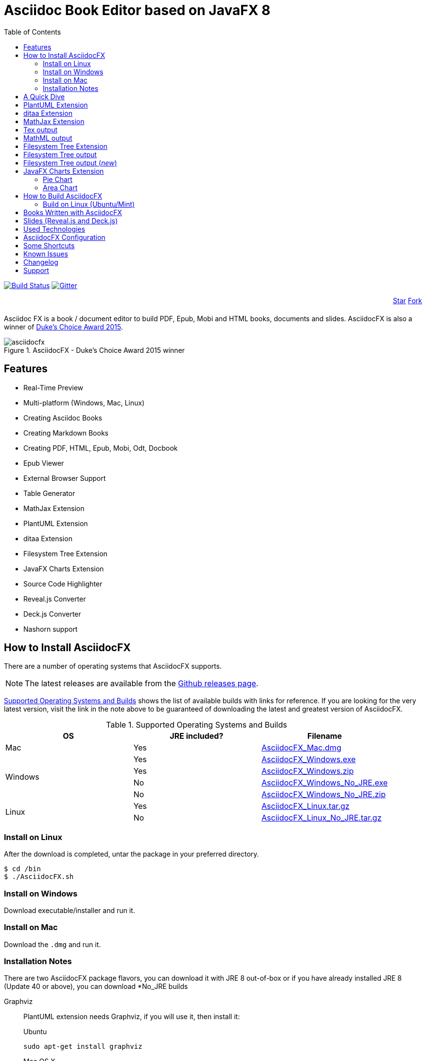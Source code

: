 = Asciidoc Book Editor based on JavaFX 8
:experimental:
:data-uri:
:toc:
:toc-placement: left
:asciidocfx-version: 1.4.8
:download-root: https://github.com/asciidocfx/AsciidocFX/releases/download/v{asciidocfx-version}/

image:https://api.travis-ci.org/asciidocfx/AsciidocFX.svg?branch=master[Build Status,link="https://travis-ci.org/asciidocfx/AsciidocFX"]
image:https://badges.gitter.im/Join%20Chat.svg["Gitter", link="https://gitter.im/asciidocfx/AsciidocFX"]

++++
<div style="width:100%;text-align: right;margin-bottom:20px;">
<a class="github-button" href="https://github.com/asciidocfx/asciidocfx" data-icon="octicon-star" data-style="mega" data-count-href="/asciidocfx/asciidocfx/stargazers" data-count-api="/repos/asciidocfx/asciidocfx#stargazers_count" data-count-aria-label="# stargazers on GitHub" aria-label="Star asciidocfx/asciidocfx on GitHub">Star</a>

<a class="github-button" href="https://github.com/asciidocfx/asciidocfx/fork" data-icon="octicon-git-branch" data-style="mega" data-count-href="/asciidocfx/asciidocfx/network" data-count-api="/repos/asciidocfx/asciidocfx#forks_count" data-count-aria-label="# forks on GitHub" aria-label="Fork asciidocfx/asciidocfx on GitHub">Fork</a>
</div>

<script async defer id="github-bjs" src="https://buttons.github.io/buttons.js"></script>
++++

Asciidoc FX is a book / document editor to build PDF, Epub, Mobi and HTML books, documents and slides. AsciidocFX is also a winner of https://www.oracle.com/corporate/pressrelease/dukes-award-102815.html[Duke's Choice Award 2015].

.AsciidocFX - Duke's Choice Award 2015 winner
image::images/asciidocfx.png[]

== Features

* Real-Time Preview
* Multi-platform (Windows, Mac, Linux)
* Creating Asciidoc Books
* Creating Markdown Books
* Creating PDF, HTML, Epub, Mobi, Odt, Docbook
* Epub Viewer
* External Browser Support
* Table Generator
* MathJax Extension
* PlantUML Extension
* ditaa Extension
* Filesystem Tree Extension
* JavaFX Charts Extension
* Source Code Highlighter
* Reveal.js Converter
* Deck.js Converter
* Nashorn support

== How to Install AsciidocFX

There are a number of operating systems that AsciidocFX supports.

NOTE: The latest releases are available from the https://github.com/asciidocfx/AsciidocFX/releases[Github releases page].

<<Supported_OS>> shows the list of available builds with links for reference. If you are looking for the very latest version, visit the link in the note above to be guaranteed of downloading the latest and greatest version of AsciidocFX.

[[Supported_OS]]
.Supported Operating Systems and Builds 
[width="100%",options="header"]
|====================
| OS | JRE included? | Filename 
^.^| Mac | Yes | {download-root}AsciidocFX_Mac.dmg[AsciidocFX_Mac.dmg] 
.4+^.^| Windows | Yes | {download-root}AsciidocFX_Windows.exe[AsciidocFX_Windows.exe] 
| Yes | {download-root}AsciidocFX_Windows.zip[AsciidocFX_Windows.zip] 
| No | {download-root}AsciidocFX_Windows_No_JRE.exe[AsciidocFX_Windows_No_JRE.exe] 
| No | {download-root}AsciidocFX_Windows_No_JRE.zip[AsciidocFX_Windows_No_JRE.zip] 
.2+^.^| Linux | Yes | {download-root}AsciidocFX_Linux.tar.gz[AsciidocFX_Linux.tar.gz] 
| No | {download-root}AsciidocFX_Linux_No_JRE.tar.gz[AsciidocFX_Linux_No_JRE.tar.gz] 
|====================

=== Install on Linux

After the download is completed, untar the package in your preferred directory.

[source,bash]
$ cd /bin
$ ./AsciidocFX.sh

////
=== Install on Arch Linux

Install using the package manager in Arch Linux

[source,bash]
$ yaourt -S asciidocfx
////

=== Install on Windows

Download executable/installer and run it.

=== Install on Mac

Download the `.dmg` and run it.

=== Installation Notes

There are two AsciidocFX package flavors, you can download it with JRE 8 out-of-box or if you have already installed JRE 8 (Update 40 or above), you can download *No_JRE builds

Graphviz::
  PlantUML extension needs Graphviz, if you will use it, then install it:
+
.Ubuntu
[source,bash]
----
sudo apt-get install graphviz
----
+
.Mac OS X
[source,bash]
----
ruby -e "$(curl -fsSL https://raw.githubusercontent.com/Homebrew/install/master/install)"
brew install graphviz
----
+
.Windows
----
http://www.graphviz.org/pub/graphviz/stable/windows/graphviz-2.38.msi
----

[[microsoft-core-fonts]]
Microsoft Core Fonts::
You _must_ install Microsoft Core Fonts on Linux OSes also.

[underline]#Ubuntu/Debian#

[source,bash]
----
sudo apt-get install ttf-mscorefonts-installer
----

[underline]#Fedora#

If you are using Fedora, you need to install the RPM provided from this URL: http://sourceforge.net/projects/mscorefonts2/files/latest/download[mscorefonts2]

KindleGen::
You _must_ install http://www.amazon.com/gp/feature.html?docId=1000765211[KindleGen], If you need to convert your documents into Mobi files. Once you specify the location of KindleGen executable, Mobi Service provided by AFX will be available.

== A Quick Dive

*http://youtu.be/2goMtz_vdtM[Video - Writing Books with Asciidoc FX]*

== PlantUML Extension

You can fulfill your UML needs with AsciidocFX. It supports PlantUML. AsciidocFX converts this textual UML elements as png or svg image.

http://plantuml.sourceforge.net/[PlantUML] is a component that allows to quickly write :

* Sequence diagram,
* Usecase diagram,
* Class diagram,
* Activity diagram, (here is the new syntax),
* Component diagram,
* State diagram,
* Object diagram.
* wireframe graphical interface

[source,java]
----
.UML Diagram Example
[uml,file="uml-example.png"]
--
abstract class AbstractList
abstract AbstractCollection
interface List
interface Collection

List <|-- AbstractList
Collection <|-- AbstractCollection

Collection <|- List
AbstractCollection <|- AbstractList
AbstractList <|-- ArrayList

class ArrayList {
  Object[] elementData
  size()
}

enum TimeUnit {
  DAYS
  HOURS
  MINUTES
}

annotation SuppressWarnings
--
----
.UML example output
image::images/uml-example.png[]

NOTE: In some UML elements, PlantUML needs to work with Graphviz. Because of this, you should install `Graphviz` manually for your platform. After installing Graphviz, you should set `GRAPHVIZ_DOT` environment variable to `dot` executable in Graphviz.

== ditaa Extension

AsciidocFX supports ditaa diagrams. 

http://ditaa.sourceforge.net/[ditaa] is a component that converts diagrams drawn in ascii art to bitmap graphics.

[source,asciidoc]
----
.ditaa Diagram Example
[ditaa,file="images/ditaa-example.png"]
--
    +--------+   +-------+    +-------+
    |        |---+ ditaa +--->|       |
    |  Text  |   +-------+    |diagram|
    |Document|   |!magic!|    |       |
    |     {d}|   |       |    |       |
    +---+----+   +-------+    +-------+
        :                         ^
        |       Lots of work      |
        +-------------------------+
--
----

image::images/ditaa-example.png[]

== MathJax Extension

http://www.mathjax.org/[MathJax] is an open source JavaScript display engine for mathematics that works in all browsers.

You can use `Tex` or `MathML` languages for describing mathematical formulas in AsciidocFX. AsciidocFX converts this textual formulas as png or svg image.

.For Example (Tex)
[source,tex]
----
[math,file="tex-formula.png"]
--
\begin{align}
\dot{x} & = \sigma(y-x) \\
\dot{y} & = \rho x - y - xz \\
\dot{z} & = -\beta z + xyp
\end{align}
--
----

////
.Tex output
[math,file="tex-formula.png"]
--
\begin{align}
\dot{x} & = \sigma(y-x) \\
\dot{y} & = \rho x - y - xz \\
\dot{z} & = -\beta z + xyp
\end{align}
--
////

== Tex output
image::images/tex-formula.png[]

.For Example (MathML)
[source,xml]
----
[math,file="mathml-formula.png"]
--
<math xmlns="http://www.w3.org/1998/Math/MathML" display="block">
  <mi>x</mi>
  <mo>=</mo>
  <mrow>
    <mfrac>
      <mrow>
        <mo>&#x2212;</mo>
        <mi>b</mi>
        <mo>&#xB1;</mo>
        <msqrt>
          <msup>
            <mi>b</mi>
            <mn>2</mn>
          </msup>
          <mo>&#x2212;</mo>
          <mn>4</mn>
          <mi>a</mi>
          <mi>c</mi>
        </msqrt>
      </mrow>
      <mrow>
        <mn>2</mn>
        <mi>a</mi>
      </mrow>
    </mfrac>
  </mrow>
  <mtext>.</mtext>
</math>
--
----

////
.MathML output
[math,file="mathml-formula.png"]
--
<math xmlns="http://www.w3.org/1998/Math/MathML" display="block">
  <mi>x</mi>
  <mo>=</mo>
  <mrow>
    <mfrac>
      <mrow>
        <mo>&#x2212;</mo>
        <mi>b</mi>
        <mo>&#xB1;</mo>
        <msqrt>
          <msup>
            <mi>b</mi>
            <mn>2</mn>
          </msup>
          <mo>&#x2212;</mo>
          <mn>4</mn>
          <mi>a</mi>
          <mi>c</mi>
        </msqrt>
      </mrow>
      <mrow>
        <mn>2</mn>
        <mi>a</mi>
      </mrow>
    </mfrac>
  </mrow>
  <mtext>.</mtext>
</math>
--
////

== MathML output
image::images/mathml-formula.png[]

== Filesystem Tree Extension

You can represent filesystem tree in following `tree` block. There is two style of FS tree.

[source,java]
----
[tree,file="tree-view.png"]
--
#src
##main
###java
####com
#####kodcu
######App.java
###resources
####css
#####style.css
####js
#####script.js
####images
#####image.png
--
----

== Filesystem Tree output

When you drag and drop a folder to editor, AFX will generate this like tree automatically.

image::images/tree-view.png[]

[source,java]
----
[tree,file="tree-view-new.png"]
--
root
|-- photos
|   |-- camp.gif
|   |-- festival.png
|   `-- balloon.jpg
|-- videos
|   |-- car-video.avi
|   |-- dance.mp4
|   |-- dance01.mpg
|   |-- another video.divx
|   `-- school videos
|       `-- firstday.flv
|-- documents
|   |-- jsfile.js
|   |-- powerpoint.ppt
|   |-- chapter-01.asc
|   |-- archive-db.zip
|   |-- .gitignore
|   |-- README
|   `-- configuration.conf
`-- etc.
--
----

== Filesystem Tree output (__new__)
image::images/tree-view-new.png[]

== JavaFX Charts Extension

JavaFX has 8 kind of Chart component and AsciidocFX supports all of them.

=== Pie Chart

----
[chart,pie,file="secim-2014-pie.png",opt="title=2014 YEREL SEÇİM SONUÇLARI"]
--
AKP,  45.6, orange
CHP,  27.8,red
MHP,  15.2
BDP,  4.2
SP,  2
--
----

'''

----
chart::pie[data-uri="pie.csv",file="secim-2014-pie-csv.png"]
----

image::images/secim-2014-pie.png[]

=== Area Chart

----
[chart,area,file="area-chart.png"]
--
//April
1,  4
3,  10
6,  15
9,  8
12, 5

//May
1,  20
3,  15
6,  13
9,  12
12, 14
--
----

'''

----
chart::area[data-uri="area.csv",file="area-chart-csv.png"]
----

image::images/area-chart.png[]

For other charts and available options, look at https://github.com/asciidocfx/AsciidocFX/wiki/Chart-Extension[Chart extension] wiki page!

== How to Build AsciidocFX

1. Firstly, install http://www.oracle.com/technetwork/java/javase/downloads/index.html[JDK 8]
2. Download http://maven.apache.org/download.cgi[Apache Maven] and set `/bin` directory to environment variables
3. Enter `AsciidocFX` directory and run `$ mvn clean install`
4. Follow to `target/appassembler/bin` directory and you will see `asciidocfx.sh` and `asciidocfx.bat`

NOTE: We are generating builts with *Travis-CI* automatically.
NOTE: All builds x64 based. If you want to use in x86 systems, build AsciidocFX yourself.

=== Build on Linux (Ubuntu/Mint)

. Install Oracle JDK 8.
** http://tecadmin.net/install-oracle-java-8-jdk-8-ubuntu-via-ppa/
. Install Maven
** sudo apt-get install maven
. Install Git
** sudo apt-get install git
. Clone the AsciidocFX repository from Github.
. Navigate to the *AsciidocFX* directory and run $ `mvn clean install`
. Navigate to the *target/appassembler/bin* directory and run $ `./asciidocfx.sh` to start AsciidocFX.


== Books Written with AsciidocFX

Java 8 Ebook::
* https://github.com/rahmanusta/java8-ebook[Github]
* http://kodcu.com/java-8-ebook/[ePub + Kindle + PDF]

AspectJ Ebook::
* https://github.com/ozlerhakan/aspectj-ebook[Github]
* http://kodcu.com/aspectj-ebook/[ePub + Kindle + PDF]

== Slides (Reveal.js and Deck.js)

AsciidocFX has a built-in template converter for Reveal.js and Deck.js. To getting start with slide authoring, you can just follow menu:New[Slide] menu.

.menu:New[Slide]
image::images/new-slide.png[]

After that AFX will prompt you a freespace directory name and *"OK"* you will see the slide demo.

.Slide demo
image::images/slide-demo.png[]

You can easily switch between reveal.js and deck.js by changing the comment below. Also, you can configure default settings by editing `_settings_reveal.adoc` and `include::_settings_deck.adoc`.

[source,asciidoc]
----
\include::_settings_reveal.adoc[]

// include::_settings_deck.adoc[]
----

== Used Technologies

AsciidocFX uses Java, JavaScript and XML related technologies.

* Java FX 8
* Asciidoctor.js
* Spring Boot
* Spring WebSocket
* Docbook
* Apache Fop
* Saxon 6.5
* Ace editor
* Nashorn

== AsciidocFX Configuration

You can configurate AsciidocFX with Settings page (Press kbd:[Ctrl+F4]). The all configs located in [Install_Dir]/conf folder.

== Some Shortcuts

AFX supports this ace shortcuts https://github.com/ajaxorg/ace/wiki/Default-Keyboard-Shortcuts and custom shortcuts listed below . If you suggest us any shortcut request, we can implement it.

[width="100%",options="header,footer"]
|===
|Shortcut |Detail
|kbd:[Ctrl+F4] | Show settings
|kbd:[Ctrl+V] |Converts and pastes selection
|kbd:[Ctrl+Shift+V] |Pastes selection
|kbd:[tblx&#44;y + Tab] |Generates asciidoc table (x=row,y=column)
|kbd:[tblx.y + Tab] |Generates asciidoc table (x=row,y=column)
|kbd:[src + Tab] |Generates asciidoc source block (default lang: java)
|kbd:[src.lang + Tab] |Generates asciidoc source block by lang
|kbd:[src&#44;lang + Tab] |Generates asciidoc source block by lang
|kbd:[img + Tab] |Generates image section
|kbd:[book + Tab] |Generates book header section
|kbd:[article + Tab] |Generates article header section
|kbd:[uml + Tab] |Generates UML block
|kbd:[math + Tab] |Generates Math block
|kbd:[tree + Tab] |Generates Tree block
|kbd:[quote + Tab] |Generates Quote block
|kbd:[Ctrl+B] |Bolds selection
|kbd:[Ctrl+I] |Italices selection
|kbd:[Ctrl+U] |Underlines selection
|kbd:[Ctrl+H] |Highlights selection
|kbd:[Ctrl+D] |Duplicates selection
|kbd:[Ctrl+L] |Displays line numbers
|kbd:[Ctrl+X] |Removes current line
|kbd:[Ctrl+N] |Creates new empty doc
|kbd:[Ctrl+M] |Maximizes the tab pane
|kbd:[Ctrl+S] |Saves current doc
|kbd:[Ctrl+W] |Saves and closes current doc
|kbd:[Ctrl+Shift+C] |Surrounds backtick `` selection
|kbd:[Ctrl+Mouse_Scroll_Up] | Zoom in
|kbd:[Ctrl+Mouse_Scroll_Down] | Zoom out
|kbd:[F12] | Opens Firebug Lite (Requires Internet Connection)
|===

== Known Issues

PDF output shows all text as \####::
On Linux platforms you can face with this issue. For the getting around for the issue you need to install Microsoft Core Fonts to your platform. How to install <<microsoft-core-fonts>>
Mac QWERTY Keyboard Bug::
  There is a bug in JavaFX which makes all keyboards on a Mac behave as "QWERTY".
  This means, that on a German "QWERTZ" layout the shortcuts for `undo` and `redo` are swapped.
Text Artifacts (Rainbowing) on Text::
  If you are being distracted by rainbow text artifacts on text, you can work around the issue by passing some VM options in `[Install_Dir]/AsciidocFX.vmoptions`, as shared in https://github.com/TomasMikula/RichTextFX/issues/145[this RichTextFX bug].
  
  . Open `AsciidocFX.vmoptions`.
  . Add `-Dprism.text=t2k` and `-Dprism.lcdtext=false` to the file.
  . Save and close.
  . Launch AsciidocFX


== Changelog

To see what has changed in recent versions of AsciidocFX, see the https://github.com/asciidocfx/AsciidocFX/blob/master/CHANGELOG.asc[CHANGELOG]

== Support

Support AsciidocFX with pull requests or open an issue for bug & feature requests. You can make discussions in https://groups.google.com/d/forum/asciidocfx-discuss[mail group] or in the chat room at https://gitter.im/asciidocfx/AsciidocFX[Gitter.im].


++++
<script>
  (function(i,s,o,g,r,a,m){i['GoogleAnalyticsObject']=r;i[r]=i[r]||function(){
  (i[r].q=i[r].q||[]).push(arguments)},i[r].l=1*new Date();a=s.createElement(o),
  m=s.getElementsByTagName(o)[0];a.async=1;a.src=g;m.parentNode.insertBefore(a,m)
  })(window,document,'script','//www.google-analytics.com/analytics.js','ga');

  ga('create', 'UA-55641163-1', 'auto');
  ga('send', 'pageview');

</script>
++++